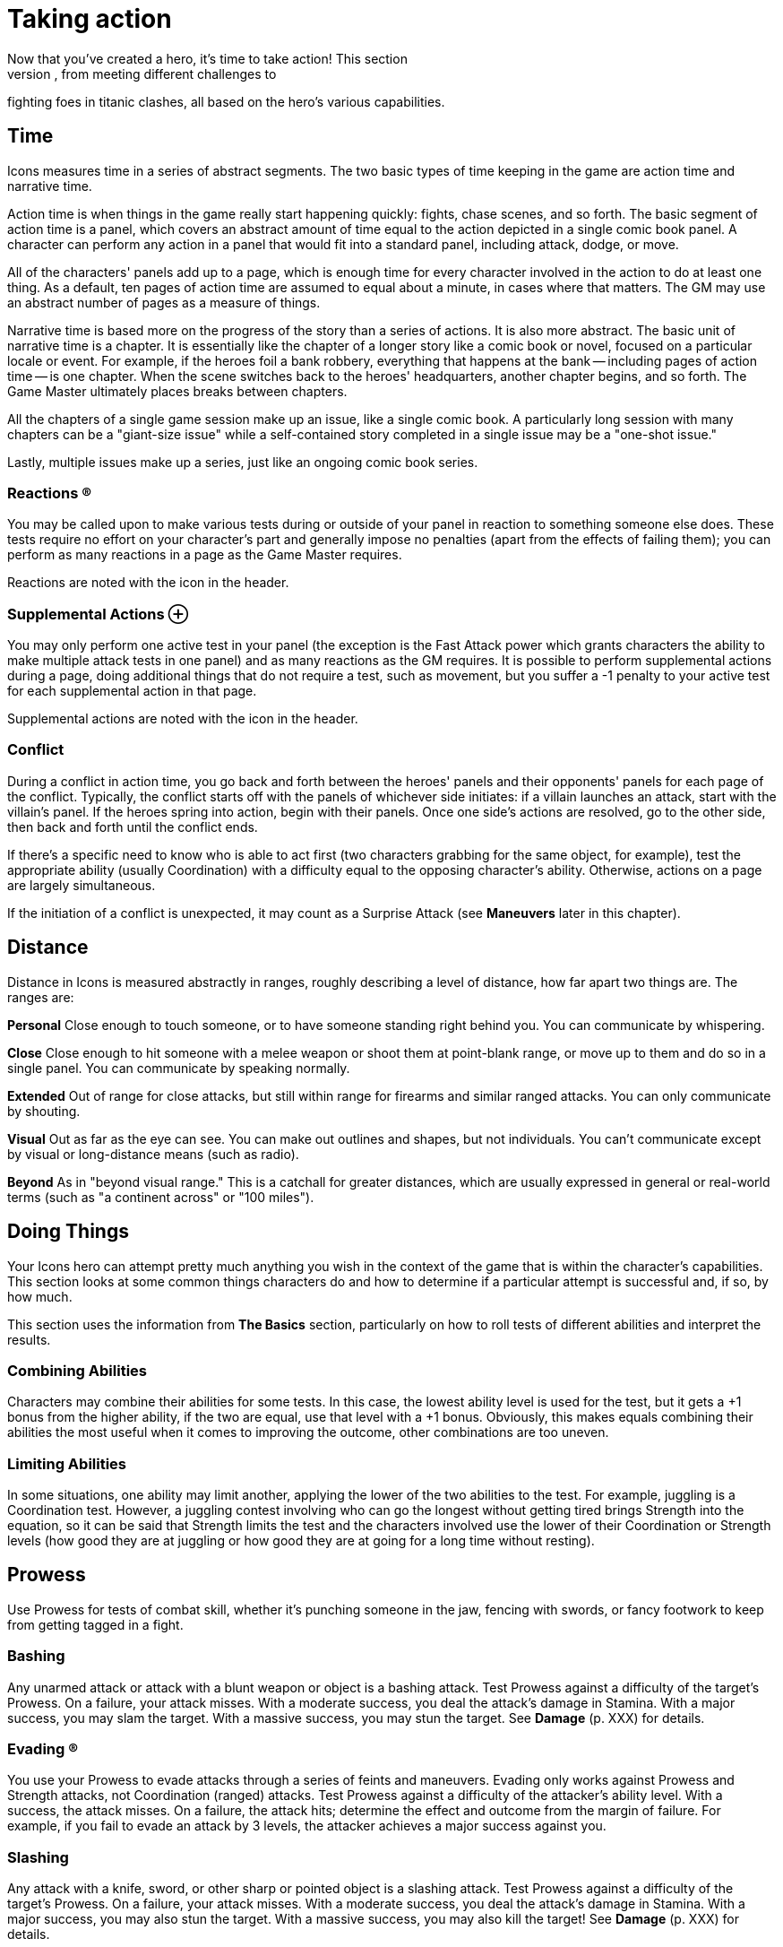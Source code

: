 = Taking action
Now that you've created a hero, it's time to take action! This section
covers how to do things in Icons, from meeting different challenges to
fighting foes in titanic clashes, all based on the hero's various
capabilities.

== Time

Icons measures time in a series of abstract segments. The two basic
types of time keeping in the game are action time and narrative time.

Action time is when things in the game really start happening quickly:
fights, chase scenes, and so forth. The basic segment of action time is
a panel, which covers an abstract amount of time equal to the action
depicted in a single comic book panel. A character can perform any
action in a panel that would fit into a standard panel, including
attack, dodge, or move.

All of the characters' panels add up to a page, which is enough time for
every character involved in the action to do at least one thing. As a
default, ten pages of action time are assumed to equal about a minute,
in cases where that matters. The GM may use an abstract number of pages
as a measure of things.

Narrative time is based more on the progress of the story than a series
of actions. It is also more abstract. The basic unit of narrative time
is a chapter. It is essentially like the chapter of a longer story like
a comic book or novel, focused on a particular locale or event. For
example, if the heroes foil a bank robbery, everything that happens at
the bank -- including pages of action time -- is one chapter. When the
scene switches back to the heroes' headquarters, another chapter begins,
and so forth. The Game Master ultimately places breaks between chapters.

All the chapters of a single game session make up an issue, like a
single comic book. A particularly long session with many chapters can be
a "giant-size issue" while a self-contained story completed in a single
issue may be a "one-shot issue."

Lastly, multiple issues make up a series, just like an ongoing comic
book series.

=== Reactions ®

You may be called upon to make various tests during or outside of your
panel in reaction to something someone else does. These tests require no
effort on your character's part and generally impose no penalties (apart
from the effects of failing them); you can perform as many reactions in
a page as the Game Master requires.

Reactions are noted with the icon in the header.

[[supplemental_actions]]
=== Supplemental Actions ⊕

You may only perform one active test in your panel (the exception is the
Fast Attack power which grants characters the ability to make multiple
attack tests in one panel) and as many reactions as the GM requires. It
is possible to perform supplemental actions during a page, doing
additional things that do not require a test, such as movement, but you
suffer a -1 penalty to your active test for each supplemental action in
that page.

Supplemental actions are noted with the icon in the header.

=== Conflict

During a conflict in action time, you go back and forth between the
heroes' panels and their opponents' panels for each page of the
conflict. Typically, the conflict starts off with the panels of
whichever side initiates: if a villain launches an attack, start with
the villain's panel. If the heroes spring into action, begin with their
panels. Once one side's actions are resolved, go to the other side, then
back and forth until the conflict ends.

If there's a specific need to know who is able to act first (two
characters grabbing for the same object, for example), test the
appropriate ability (usually Coordination) with a difficulty equal to
the opposing character's ability. Otherwise, actions on a page are
largely simultaneous.

If the initiation of a conflict is unexpected, it may count as a
Surprise Attack (see *Maneuvers* later in this chapter).

== Distance

Distance in Icons is measured abstractly in ranges, roughly describing a
level of distance, how far apart two things are. The ranges are:

*Personal* Close enough to touch someone, or to have someone standing
right behind you. You can communicate by whispering.

*Close* Close enough to hit someone with a melee weapon or shoot them at
point-blank range, or move up to them and do so in a single panel. You
can communicate by speaking normally.

*Extended* Out of range for close attacks, but still within range for
firearms and similar ranged attacks. You can only communicate by
shouting.

*Visual* Out as far as the eye can see. You can make out outlines and
shapes, but not individuals. You can't communicate except by visual or
long-distance means (such as radio).

*Beyond* As in "beyond visual range." This is a catchall for greater
distances, which are usually expressed in general or real-world terms
(such as "a continent across" or "100 miles").

[[doing_things]]
== Doing Things

Your Icons hero can attempt pretty much anything you wish in the context
of the game that is within the character's capabilities. This section
looks at some common things characters do and how to determine if a
particular attempt is successful and, if so, by how much.

This section uses the information from *The Basics* section,
particularly on how to roll tests of different abilities and interpret
the results.

[[combining_abilities]]
=== Combining Abilities

Characters may combine their abilities for some tests. In this case, the
lowest ability level is used for the test, but it gets a +1 bonus from
the higher ability, if the two are equal, use that level with a +1
bonus. Obviously, this makes equals combining their abilities the most
useful when it comes to improving the outcome, other combinations are
too uneven.

[[limiting_abilities]]
=== Limiting Abilities

In some situations, one ability may limit another, applying the lower of
the two abilities to the test. For example, juggling is a Coordination
test. However, a juggling contest involving who can go the longest
without getting tired brings Strength into the equation, so it can be
said that Strength limits the test and the characters involved use the
lower of their Coordination or Strength levels (how good they are at
juggling or how good they are at going for a long time without resting).

== Prowess

Use Prowess for tests of combat skill, whether it's punching someone in
the jaw, fencing with swords, or fancy footwork to keep from getting
tagged in a fight.

=== Bashing

Any unarmed attack or attack with a blunt weapon or object is a bashing
attack. Test Prowess against a difficulty of the target's Prowess. On a
failure, your attack misses. With a moderate success, you deal the
attack's damage in Stamina. With a major success, you may slam the
target. With a massive success, you may stun the target. See *Damage*
(p. XXX) for details.

=== Evading ®

You use your Prowess to evade attacks through a series of feints and
maneuvers. Evading only works against Prowess and Strength attacks, not
Coordination (ranged) attacks. Test Prowess against a difficulty of the
attacker's ability level. With a success, the attack misses. On a
failure, the attack hits; determine the effect and outcome from the
margin of failure. For example, if you fail to evade an attack by 3
levels, the attacker achieves a major success against you.

=== Slashing

Any attack with a knife, sword, or other sharp or pointed object is a
slashing attack. Test Prowess against a difficulty of the target's
Prowess. On a failure, your attack misses. With a moderate success, you
deal the attack's damage in Stamina. With a major success, you may also
stun the target. With a massive success, you may also kill the target!
See *Damage* (p. XXX) for details.

== Coordination

Use Coordination for tests of agility, dexterity, hand-eye coordination,
aim, precision, mobility, and similar things.

=== Blasting

A blasting attack uses blunt force: either actual force beams or "mercy
ammo" like rubber bullets or a simple blunt object. Test Coordination
against a difficulty of the target's Coordination. On a failure, your
attack misses. With a moderate success, you deal the attack's damage in
Stamina. With a major success, you can hit a precise target (see *Called
Shots* under *Maneuvers*, p. XXX) or may slam the target. With a massive
success, you may stun the target. See *Damage* (p. XXX) for details.

=== Catching ⊕

On occasions when characters need to catch a falling or thrown object,
roll a Coordination test. The usual Difficulty is 3, modified by the
object's size; see *Growth* and *Shrinking* under powers for guidelines.
So, for example, catching something insect-sized is difficulty 6 (the
usual 3 with a +3 modifier for size). You also have to be able to lift
an object's weight in order to catch it: trying to catch a 10-ton bolder
hurled at you when you're unable to lift 10 tons is a bad idea!

A failure on the catching test means you miss. If the object was being
thrown at you, you're automatically hit by it. A moderate success means
you catch the object, but inflict your Strength in damage on it in doing
so. Alternately, you can choose to suffer damage equal to the object's
Strength to prevent harming the object, a useful option if you're
Invulnerable and able to easily absorb the damage. A major or better
success means you catch the object easily and without harm.

=== Climbing

You can automatically climb stairs, a ladder, a knotted rope, or
something similar, assuming you have Strength and Coordination of 2 or
better (those with only 1 level in either or both find climbing anything
but a flight or two of stairs too difficult).

If you're climbing a difficult or treacherous surface (a wall, for
example), you have to make a Coordination test with the difficultly
based on the surface you're climbing. Failure means you fall and may
suffer damage. Success means you climb the surface. The GM may increase
the difficulty for especially long climbs (up the side of a skyscraper,
for example) but only one test is required.

=== Dodging ®

Dodging is the art of not being there when an attack arrives. Roll a
Coordination test against the attacker's ability. With a success, the
attack misses. On a failure, the attack hits; determine the effect and
outcome from the margin of failure. For example, if you fail to dodge an
attack by 3 levels, the attacker achieves a major success against you.

=== Moving ⊕

Your Coordination determines the distance you can cover in one page:
personal for Coordination 1 (just shuffling along), close for
Coordination 2-5, and extended for Coordination 6 or more (Olympic
sprinting speed). No test is required unless you're moving over
difficult or dangerous terrain, in which case you either have to slow
down by one step or make a Coordination test (difficulty based on the
terrain) to avoid slipping and falling.

=== Shooting

Shooting attacks use potentially lethal ammunition, from bullets to
deadly energy beams. Test Coordination against a difficulty of the
target's Coordination. On a failure, your attack misses. With a moderate
success, you deal the attack's damage in Stamina. With a major success,
you can hit a specific part of the target (see *Called Shots*, p. XXX).
You can potentially use this to stun the target (see *Shooting to Stun*,
p. XXX). With a massive success, you may kill the target! See *Damage*
(p. XXX) for details.

=== Swimming ⊕

Without a special power, a character covers only close distance each
page while swimming. Characters underwater must make a Strength test
each page: failure means you're unconscious and begin losing Strength
levels (see *Killing*, p. XXX). Moderate success means you're winded and
lose 2 points of Stamina. A major or better success means there's no
effect that page. Continue rolling once each page, with a cumulative +1
difficulty per page, until the character reaches breathable air.

=== Throwing

If you have two levels of Strength above the level required to lift an
object, you can throw it out to close distance. Every two additional
Strength levels let you throw it one more step distance. So a Strength 8
character can throw a 50 lb. object (Strength 2) out to Visual distance,
and can even pick up a bus (Strength 6) and fling it out to close
distance!

Hitting someone with a thrown object is a test of Coordination against
the target's Coordination: on a failure, the object misses the target.
On a success, it hits and deals its damage in Stamina. With a massive
success, the object might also stun the target (see *Stunning*, p. XXX).

If the thrown object is sharp or pointed, then a major success results
in a possible stun, but a massive success can potentially kill the
target (see *Killing*, p. XXX).

== Strength

Use Strength for tests of a character's physical strength and endurance,
from exerting muscle power to resisting fatigue or poison.

[[bending_and_breaking]]
=== Bending and Breaking

To break through or damage an inanimate object, make a Strength test
against the object's Strength: success bends, breaks, or puts a hole
through the object. Sample object Strengths are listed on the table on
the following page.

If the material is less than two inches think, reduce its effective
Strength by 1. If it is more than a foot thick, increase Strength by 1;
if more than two feet thick, increase Strength by 2.

[cols=",",options="header",]
|===
||Strength Level ||Material
|1 |Paper
|2 |Plastic
|3 |Aluminum
|4 |Brick
|5 |Concrete
|6 |Stone
|7 |Iron
|8 |Steel
|9 |Diamond
|10 |Magical or super-science material
|===

=== Blocking

Sometimes it's necessary to pit Strength against Strength. Blocking
involves bracing for an attack, resisting damage with sheer Strength.
Blocking is only effective against Bashing, Blasting, and Rushing
attacks. When blocking, roll a Strength test against the attack's damage
level: reduce damage inflicted on you by the amount equal to the effect
(the effort minus the difficulty). So if you exceed the attack's damage
by 3, for example, you reduce the damage inflicted by 3.

If you have the Invulnerability power (p. XXX), you can also block
Slashing and Shooting attacks, putting up your arms and pushing on
through or even punching through Blasting or Shooting attacks!

Use the lesser of your Invulnerability power level or your Strength for
the blocking test in these cases. Your normal level of Invulnerability
applies to any unblocked damage.

=== Exhaustion ®

Characters can move continuously for a number of pages equal to
(Strength x 10) before running the risk of suffering from exhaustion.
Make a Strength test: on a failure, the character collapses and must
rest for at least ten minutes. On a moderate success, the character
collapses and must rest for one minute. A major or better success means
there's no effect that page. The player continues rolling once each
page, with a cumulative +1 difficulty level per page, until the
character rests for at least one minute.

=== Escaping ®

When you're being held by an opponent (see *Wrestling*, following), you
can attempt to escape the hold with a Prowess or Strength test against
the attacker's Strength. With a moderate success, you escape a partial
hold. With a major success, you escape a complete hold, and with a
massive success you not only escape, but also place your opponent in a
partial hold!

=== Grabbing

When you want to grab or wrest something out of an opponent's grasp,
make a Strength test, limited by your Prowess, against the opponent's
Strength level. With a major success, you grab the object away from the
target. With a massive success, you grab the object, but damage it; it
suffers damage equal to the combined Strength of you and your opponent!

=== Jumping ⊕

The distance you can jump is based on your Strength: personal for levels
1-3, close for levels 4-6, extended for levels 7-8, and out to visual
distance for levels 9-10. With a Strength test against your own Strength
level and a major success you can jump one extra step.

If you have the Leaping power (p. XXX), you can jump much greater
distances than your Strength allows.

=== Lifting ⊕

Your Strength level determines the amount you can lift, as follows:

[cols=",",options="header",]
|===
||Strength Level ||Strong enough to lift...
|1 |a heavy sack
|2 |a child
|3 |a couple heavy sacks
|4 |an adult man
|5 |a motorcycle
|6 |a car
|7 |a tank
|8 |a jet or train
|9 |a building
|10 |a mountain
|===

You can increase the amount you can lift with a Strength test against
your own Strength level; a major or better success lets you lift
something one category higher for one page.

=== Rushing

You can rush or charge at an opponent, using sheer Strength to bear down
on them. To rush an opponent you must be at close or greater distance.
Roll a Strength test limited by Prowess against the target's defensive
ability. On a failure, you miss and rush right past the target. With a
moderate success, you hit, inflicting damage equal to your Strength.
With a major success, you may slam the target. With a massive success,
you may stun the target. See *Damage* (p. XXX) for details.

=== Wrestling

When you want to grab and restrain an opponent, roll a Strength test
limited by Prowess against the greater of the target's Prowess,
Coordination, or Strength. With a moderate success, you achieve a
partial hold. The target can perform actions, but at a –2 penalty, and
can't move away from you. On a major or better success, you put the
target into a complete hold. The target is fully restrained and can take
no physical action except to escape from the hold. In your panel, you
can automatically inflict Strength damage on a character in a complete
hold, if you wish.

== Intellect

Use Intellect for tests of the character's memory, reasoning, knowledge,
or raw brainpower.

=== Inventing

You make Intellect tests to invent and modify equipment.

The GM sets the difficulty for making any necessary repairs or
modifications to existing technology. So tuning up a car might be based
entirely on the effort of your Intellect test, while fixing a time
machine could be difficulty 6 or even higher.

If you have a level 6 or higher Intellect, or specialties giving you an
effective level that high, the GM may allow you to perform stunts (see
*Stunts*, p. XXX) to whip-up temporary inventions to overcome problems
in an adventure. So, for example, you might be able to modify a device
to do something different, or make a temporary device, like short-term
psionic shields that provide the Mind Shield power against a villain's
Mind Control, for example. In general, the level of the stunt is the
difficulty of your Intellect test. The GM sets the requirements in terms
of time and resources for the invention.

=== Knowing ®

To see if your character knows a particular piece of information, make
an Intellect test against a difficulty set by the GM based on how
obscure the information is: success reveals the information, with
greater levels of success providing more detail.

The Game Master may choose to simply base common knowledge on your
Intellect level without a test, using it as a benchmark of how much your
character can be expected to know. Various specialties are useful in
this regard, since they increase your effective Intellect level; a
Physics Expert can be expected to know more about physics than most
people, and more about physics than other topics.

=== Languages

All characters can speak (and read and write) in their native language.

If you do not want to deal with the issue of the language barrier, just
assume everybody speaks the same language, unless there's a dramatic
need for the language barrier to arise.

If you do want to take languages into account, then an Intellect 4
character is fluent in one additional language. Each additional level of
Intellect doubles the number of additional languages, and each level of
the Languages specialty (p. XXX) counts as a level of Intellect in terms
of known languages.

By Intellect 9, a character speaks over thirty languages, over sixty at
Intellect 10. For simplicity, you may prefer at this point to simply
assume the character speaks and understands every commonly spoken
language.

=== Learning

You also make Intellect tests to figure out puzzles and riddles and to
learn about new things your character encounters. So, for example, if
you have to find your way to the heart of a maze in time to rescue a
villain's hostage, that's an Intellect test. So is figuring out the
various riddles and traps in the maze along the way, unless you use some
other ability to overcome them, such as avoiding a trap through superior
Awareness or Coordination.

== Awareness

Awareness applies to tests of a character's intuition, instinct,
cunning, and sensory acuity.

The Game Master may make Awareness tests for characters in secret, just
telling the players the outcome of the test, such as "you don't see
anything." This way, players don't necessarily know if they were not
aware of something, or there wasn't anything to be aware of in the first
place!

=== Noticing ®

Make an Awareness test to notice things, from subtle clues to the
villain trying to sneak up on you from behind. Noticing tests involving
static things use a difficulty set by the GM while noticing what someone
else is doing usually involves a difficulty based on the effort of their
test, such as a Coordination test in the case of someone sneaking
around. Success means you notice something, with higher levels providing
more detail and accuracy.

Tests to notice things are often rolled in secret, so the GM may
prohibit players from using determined effort (since no real effort is
involved). The GM may also wish to occasionally roll a random noticing
test for nothing, ignoring the results, just to keep players from
knowing something is up whenever a real noticing test occurs.

=== Searching

This is the active counterpart of noticing (previously): you are
searching, looking for particular things. Searching involves the same
kind of test as noticing, except you can declare it a determined effort
and it takes a bit more time to search than just to notice something;
searching consumes an action, while noticing happens automatically.

=== Tracking

You can use Awareness to pick up on subtle signs people and vehicles
leave behind in order to follow their trail and track them. This is
considerably easier (or at least possible) if you have one or more
Supersenses (p. XXX) to pick up on signs other people can't, such as
tracking people by scent or microscopic traces they leave behind.

== Willpower

Use Willpower for tests of a character's strength of will, force of
personality, or charisma.

=== Intimidating

You can use your Willpower to overawe people and intimidate them into
doing what you want. Make a Willpower test against the target's
Willpower. Success makes them willing to do things that aren't likely to
get them in trouble. A major success gets the target to do more
difficult things and shakes their confidence, applying a –2 to actions
to oppose you that page. A massive success means the target will do
almost anything you want, and flees or surrenders rather than opposing
you. A failure to intimidate a target means you cannot try intimidating
that character again until circumstances change without using Determined
Effort.

=== Performing

If you give a performance with the intent of impressing an audience,
make a Willpower test, with the effort determining how impressive your
performance is. The GM may apply a difficulty depending on the
circumstances of your performance and the overall attitude of your
audience.

=== Persuading

Make a Willpower test to persuade someone of your side of an argument.
The difficulty is based on whether or not the subject is set against
you. If they are, then the difficulty is their Willpower. If not, then
the GM sets the difficulty based on how persuasive an argument you need
to give. If you're arguing against someone else, you need to exceed
their persuasive effort as well as achieving the difficulty. The outcome
determines whether the subject disagrees, grudgingly agrees, or
wholeheartedly sides with your case.

== Maneuvers

The following are some maneuvers and modifiers that may apply to
conflicts.

[[aerial_combat]]
=== Aerial Combat

Airborne targets can be slammed regardless of comparative Strength
levels (see *Slamming* under *Damage*), and a flying character executing
a rushing attack by diving at the ground gets a +2 bonus to the test.

=== Aiming

A character taking a full page to aim a ranged attack, taking no other
actions, gets a +1 bonus on the attack test on the following page.

[[called_shots]]
=== Called Shots

On some occasions, a character may want to hit a precise target with a
ranged attack, like a button, lever, or the bull's-eye of a target. This
requires a major success or better. A called shot does not stun or slam
targets, as those effects have specific success requirements already,
but see *Shoot to Stun*, following.

[[combined_attacks]]
=== Combined Attacks

Characters may attempt to combine attacks to overcome the armor of a
target they can't otherwise damage. So long as the attacks' damage
levels are within 1 point of each other, the highest damaging attack
gets a +1 bonus.

So, for example, two heroes with attacks doing level 4 and 5 damage,
against a foe with 6 points of armor, have a combined damage of 6, not
enough to inflict Stamina damage, but capable of slamming or stunning
the target with a good enough attack test.

[[immobile_targets]]
=== Immobile Targets

The difficulty level to attack an immobile target is generally 0,
meaning the effort of the attack is also its effect. This includes
opponents in a complete hold, or ensnared in a Binding power (see p.
XXX).

=== Interposing

You can choose to give up your next action in order to jump in front of
another character within close range targeted by an attack, even when
it's not your turn to act. Make a Coordination (3) test. If you succeed,
you become the target of the attack intended for the other character and
defend against it normally. If the attack misses you, it misses both of
you (you're assumed to get the other character out of the way).

[[limited_visibility]]
=== Limited Visibility

If darkness, heavy fog, or similar obstacles impair visibility, attacks
beyond close range suffer a –2 penalty.

=== Luring

In some situations, you may want to try and get an opponent to attack
you. If you take an action to lure, your foe gets a +2 bonus to attack
you, but you get a defensive test, as usual.

If your defensive test is successful, you avoid the attack and the
attacker hits something behind you, your choice as to what. It could be
another foe, an electrical junction box, a support beam, or what have
you, depending on the circumstances.

[[multiple_targets]]
=== Multiple Targets

When surrounded by multiple opponents at close range, a character may
elect to attack everyone at once. Roll the attack test with a –4
modifier and apply the effort to all the targets.

[[pulling_punches]]
=== Pulling Punches

You can choose to mitigate the damage done by your attacks. Prior to
attacking you state the maximum outcome of your attack. If your attack
hits, any outcome over your limit is reduced to the outcome you set when
you made the attack.

When using an attack capable of a killing outcome, such as slashing or
shooting, you can't pull your punches, although you can attempt to shoot
to stun with a shooting attack (see the following). This is one reason
why few heroes use such potentially deadly attacks.

[[shooting_to_stun]]
=== Shooting to Stun

A character may attempt to use a shooting attack to simply stun a target
(creasing the skull or some other non-lethal hit). This requires a major
success, treated like a stun result for a blasting attack. A massive
success may still kill the target, however. Note that when using
Determined Effort, you declare your desired success, and do not achieve
more than it.

[[surprise_attack]]
=== Surprise Attack

If you manage to surprise an opponent unaware of your presence (sneaking
up using Stealth or Invisibility, for example), you get a +2 bonus on
your attack test.

[[underwater_combat]]
=== Underwater Combat

Characters fighting underwater need to hold their breath, if they're
unable to breathe water (see *Swimming*, p XXX). Additionally, they
suffer a –1 penalty to actions due to the resistance of the water. The
Underwater Combat specialty (p. XXX) negates this penalty, allowing the
character to act normally. The Aquatic power (p. XXX) may increase the
character's Coordination and Awareness for actions under water,
offsetting the penalty as well.

Like aerial combat, underwater targets can be slammed regardless of
Strength level.

== Damage

Any successful hit inflicts damage that is subtracted from your Stamina.
When your Stamina is reduced to 0, you are unconscious. The amount of
damage an attack inflicts varies according to its type:

* Close Attack: Inflicts damage equal to the attacker's Strength if
weaponless or according to the weapon's damage, if wielding a close
attack weapon.
* Ranged Attack: Inflicts damage based on the weapon or power used. For
thrown objects, use the lesser of the attacker's or the object's
Strength.

=== Armor

Armor reduces the amount of damage suffered in an attack by subtracting
the armor's level from the amount of damage inflicted; any remaining
points are then subtracted from Stamina. If the target has no armor, the
attack does full damage.

*Example:* _A character wearing armor 1 hit by a punch dealing 2 points
of damage suffers only 1 point of damage to Stamina._

=== Slamming

If an attack achieves a potential slam outcome and inflicts 0 or more
Stamina damage to the target, test the target's Strength against the
damage level. Attacks inflicting less than 0 damage cannot slam a
target.

Failure sends the target flying out to the next range, typically from
close to ranged. The target must spend next panel getting up and can
perform no other action. If there's an obstacle along the way, and the
attacker's damage is greater than the obstacle's material Strength (see
*Bending & Breaking*, p. XXX), the target is knocked through it.
Otherwise the target hits the obstacle and stops.

Moderate success knocks the target down. Getting back up is a
supplemental action (for a –1 test penalty that page).

Major or massive success means no effect from the slam.

=== Stunning

If an attack achieves a potential stun outcome and inflicts 0 or more
Stamina damage to the target, test the target's Strength against the
damage level. Attacks inflicting less than 0 damage cannot stun a
target.

Failure reduces the target's Stamina to 0 and renders the character
unconscious.

Moderate success stuns the target for 1 page, during which the character
cannot take any actions.

Major or massive success means no effect from the stun.

=== Killing

If an attack achieves a potential killing outcome and inflicts 0 or more
Stamina damage to the target, test the target's Strength against the
damage level. Attacks inflicting less than 0 Stamina damage cannot kill
a target.

Failure reduces the target's Stamina to 0 and renders the character
unconscious. On the following page, and each page thereafter, the
character loses a level of Strength. When Strength falls below 0, the
character dies.

You can prevent your Strength level from dropping for one page by
spending a point of Determination. Assistance from another character for
one page stops loss of Strength and stabilizes your condition, leaving
you unconscious.

Moderate success reduces the target's Stamina to 0 and renders the
character unconscious.

Major or massive success test means no effect.

[[option_minions]]
=== Option: Minions

Villains often have gangs of minions, henchmen intended primarily to
keep heroes busy with superior numbers. Most minions are relatively weak
compared to heroes, with abilities rarely more than 3 (and maybe even
less in the mental department). Still, tracking the Stamina of a large
number of minions, along with rolling slamming, stunning, and even
killing tests for them can become tedious, so Game Masters may wish to
use the following optional rule:

If a hero makes a successful attack against a minion, the minion is
reduced to 0 Stamina and unconscious, just like a failure against a
stunning outcome. If you want a slightly less harsh version, require the
hero's attack be a major or better success; moderate successes against
minions still have their normal effect. This speeds up dealing with
large numbers of minion opponents so the heroes can get on to the main
event!

== Recovery

Unconscious characters regain consciousness in 2d6 (2–12) pages. They
have Stamina equal to their current Strength level (minimum of 1) when
they awaken. Thereafter they recover their Strength level in Stamina per
hour.

During most adventures, the Game Master may wish to assume characters
simply recover all lost Stamina in-between chapters in the adventure,
since it involves less book-keeping.

[[getting_your_strength_back]]
=== Getting Your Strength Back

Characters recover one lost level of Strength per week, or one per day
of hospitalization and medical treatment. Certain powers like Healing
and Regeneration can speed the recovery of lost Strength.

Characters who have lost Strength levels suffer a –2 penalty to all
other tests until they have fully recovered their Strength.

[[back_from_the_dead]]
=== Back From the Dead

In the real world dead is dead, but in the comics, death is more often
than not a temporary condition.

If an Icons character dies (from a killing outcome in combat or other
deadly circumstance), the character remains out of play for at least one
issue, but thereafter may return. The GM and player come up with a
suitable explanation for the hero's miraculous survival or resurrection.

The GM may also want to insist on one or more of the following
requirements:

* The character permanently loses a point of starting Determination,
reflecting the massive retcon (or determined effort!) needed to return
to life.
* A special adventure must be undertaken to restore the character to
life, ranging from the heroes going to the afterlife to questing for a
particular device able to restore their friend.
* The player needs to re-roll some of the hero's traits, perhaps even
all of them, resulting in a very different character, like a former
trained hero with no powers coming back as an incorporeal ghost!
* The character's traits are exactly the same, but the "returned" hero
is actually a new person, like a long-lost twin, parallel Earth
duplicate, time-traveler, or the like who is not the original hero, who
is still dead... for now.

[[option_lasting_injuries]]
=== Option: Lasting Injuries

At the Game Master's option, characters who have taken a significant
beating (particularly if they have suffered a significant slam, stun, or
have lost Strength levels) may have lingering injuries, ranging from a
concussion to broken bones, lacerations, and numerous other conditions.

Such injuries can be treated as a temporary challenge, which the GM can
compel normally, awarding the hero's player Determination for the
difficulties associated with, say, trying to concentrate with a
concussion, or swing from the rooftops with a dislocated shoulder.

As in the comics, these injuries should be treated more as story
devices, rather than marks on a characters sheet, and they only come
into play when the GM wishes. Otherwise, stick to the simpler damage
system given previously.
